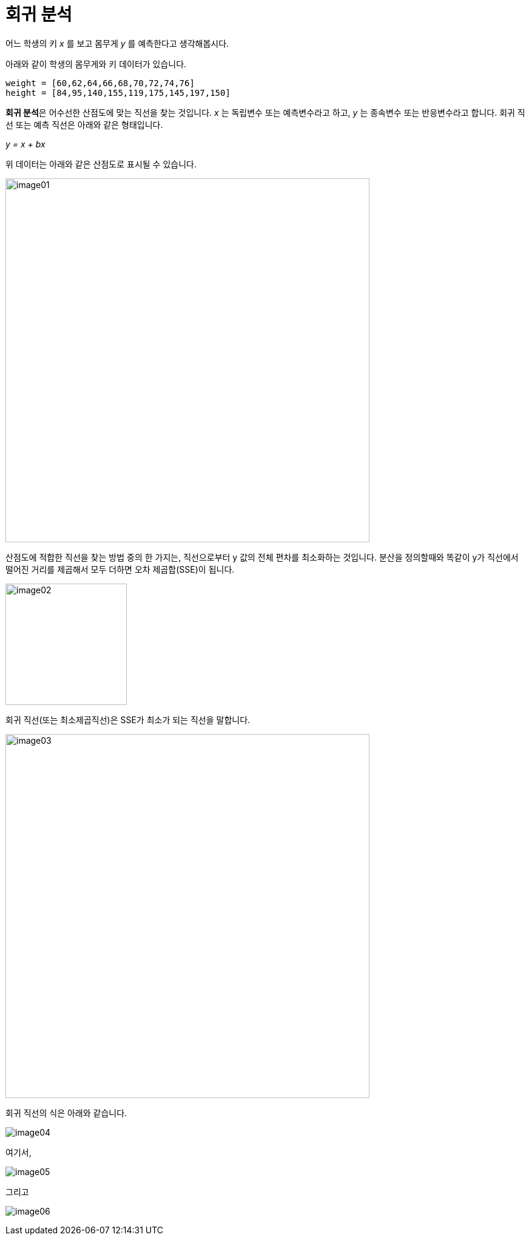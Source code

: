 = 회귀 분석

어느 학생의 키 _x_ 를 보고 몸무게 _y_ 를 예측한다고 생각해봅시다.

아래와 같이 학생의 몸무게와 키 데이터가 있습니다. 

[source, python]
----
weight = [60,62,64,66,68,70,72,74,76]
height = [84,95,140,155,119,175,145,197,150]
----

**회귀 분석**은 어수선한 산점도에 맞는 직선을 찾는 것입니다. _x_ 는 독립변수 또는 예측변수라고 하고, _y_ 는 종속변수 또는 반응변수라고 합니다. 회귀 직선 또는 예측 직선은 아래와 같은 형태입니다.

_y = x + bx_

위 데이터는 아래와 같은 산점도로 표시될 수 있습니다.

image:../images/image01.png[width=600]

산점도에 적합한 직선을 찾는 방법 중의 한 가지는, 직선으로부터 y 값의 전체 편차를 최소화하는 것입니다. 분산을 정의할때와 똑같이 y가 직선에서 떨어진 거리를 제곱해서 모두 더하면 오차 제곱합(SSE)이 됩니다.

image:../images/image02.png[width=200]

회귀 직선(또는 최소제곱직선)은 SSE가 최소가 되는 직선을 말합니다.

image:../images/image03.png[width=600]

회귀 직선의 식은 아래와 같습니다.

image:../images/image04.png[]

여기서,

image:../images/image05.png[]

그리고 

image:../images/image06.png[]